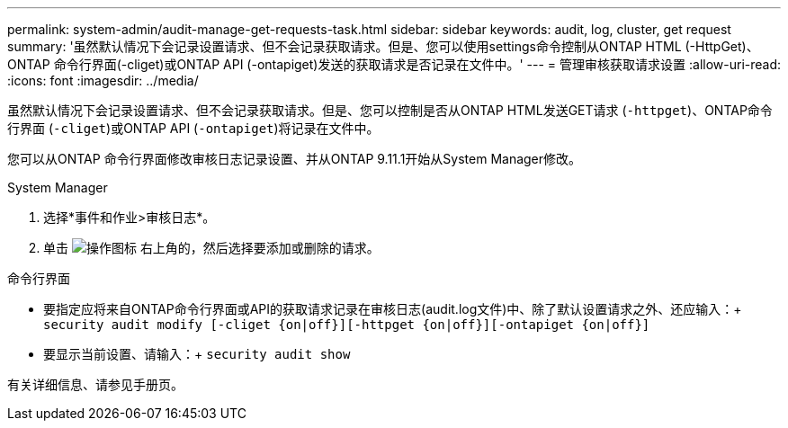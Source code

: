 ---
permalink: system-admin/audit-manage-get-requests-task.html 
sidebar: sidebar 
keywords: audit, log, cluster, get request 
summary: '虽然默认情况下会记录设置请求、但不会记录获取请求。但是、您可以使用settings命令控制从ONTAP HTML (-HttpGet)、ONTAP 命令行界面(-cliget)或ONTAP API (-ontapiget)发送的获取请求是否记录在文件中。' 
---
= 管理审核获取请求设置
:allow-uri-read: 
:icons: font
:imagesdir: ../media/


[role="lead"]
虽然默认情况下会记录设置请求、但不会记录获取请求。但是、您可以控制是否从ONTAP HTML发送GET请求 (`-httpget`)、ONTAP命令行界面 (`-cliget`)或ONTAP API (`-ontapiget`)将记录在文件中。

您可以从ONTAP 命令行界面修改审核日志记录设置、并从ONTAP 9.11.1开始从System Manager修改。

[role="tabbed-block"]
====
.System Manager
--
. 选择*事件和作业>审核日志*。
. 单击 image:icon_gear.gif["操作图标"] 右上角的，然后选择要添加或删除的请求。


--
.命令行界面
--
* 要指定应将来自ONTAP命令行界面或API的获取请求记录在审核日志(audit.log文件)中、除了默认设置请求之外、还应输入：+
`security audit modify [-cliget {on|off}][-httpget {on|off}][-ontapiget {on|off}]`
* 要显示当前设置、请输入：+
`security audit show`


有关详细信息、请参见手册页。

--
====